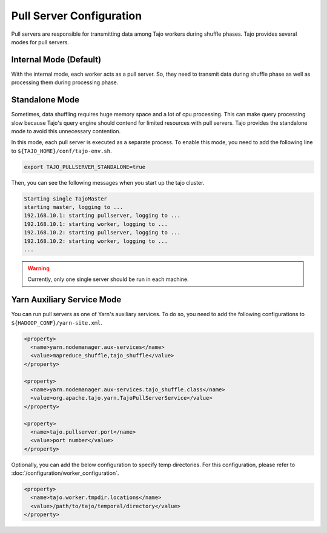 *************************
Pull Server Configuration
*************************

Pull servers are responsible for transmitting data among Tajo workers during shuffle phases. Tajo provides several modes
for pull servers.

Internal Mode (Default)
=======================

With the internal mode, each worker acts as a pull server. So, they need to transmit data during shuffle phase as well
as processing them during processing phase.

Standalone Mode
===============

Sometimes, data shuffling requires huge memory space and a lot of cpu processing.
This can make query processing slow because Tajo's query engine should contend for limited resources with pull servers.
Tajo provides the standalone mode to avoid this unnecessary contention.

In this mode, each pull server is executed as a separate process. To enable this mode, you need to add the following
line to ``${TAJO_HOME}/conf/tajo-env.sh``.

.. code-block:: sh

  export TAJO_PULLSERVER_STANDALONE=true

Then, you can see the following messages when you start up the tajo cluster.

.. code-block:: sh

  Starting single TajoMaster
  starting master, logging to ...
  192.168.10.1: starting pullserver, logging to ...
  192.168.10.1: starting worker, logging to ...
  192.168.10.2: starting pullserver, logging to ...
  192.168.10.2: starting worker, logging to ...
  ...

.. warning::

  Currently, only one single server should be run in each machine.

Yarn Auxiliary Service Mode
===========================

You can run pull servers as one of Yarn's auxiliary services. To do so, you need to add the following configurations
to ``${HADOOP_CONF}/yarn-site.xml``.

.. code-block:: xml

  <property>
    <name>yarn.nodemanager.aux-services</name>
    <value>mapreduce_shuffle,tajo_shuffle</value>
  </property>

  <property>
    <name>yarn.nodemanager.aux-services.tajo_shuffle.class</name>
    <value>org.apache.tajo.yarn.TajoPullServerService</value>
  </property>

  <property>
    <name>tajo.pullserver.port</name>
    <value>port number</value>
  </property>

Optionally, you can add the below configuration to specify temp directories. For this configuration,
please refer to :doc:`/configuration/worker_configuration`.

.. code-block:: xml

  <property>
    <name>tajo.worker.tmpdir.locations</name>
    <value>/path/to/tajo/temporal/directory</value>
  </property>